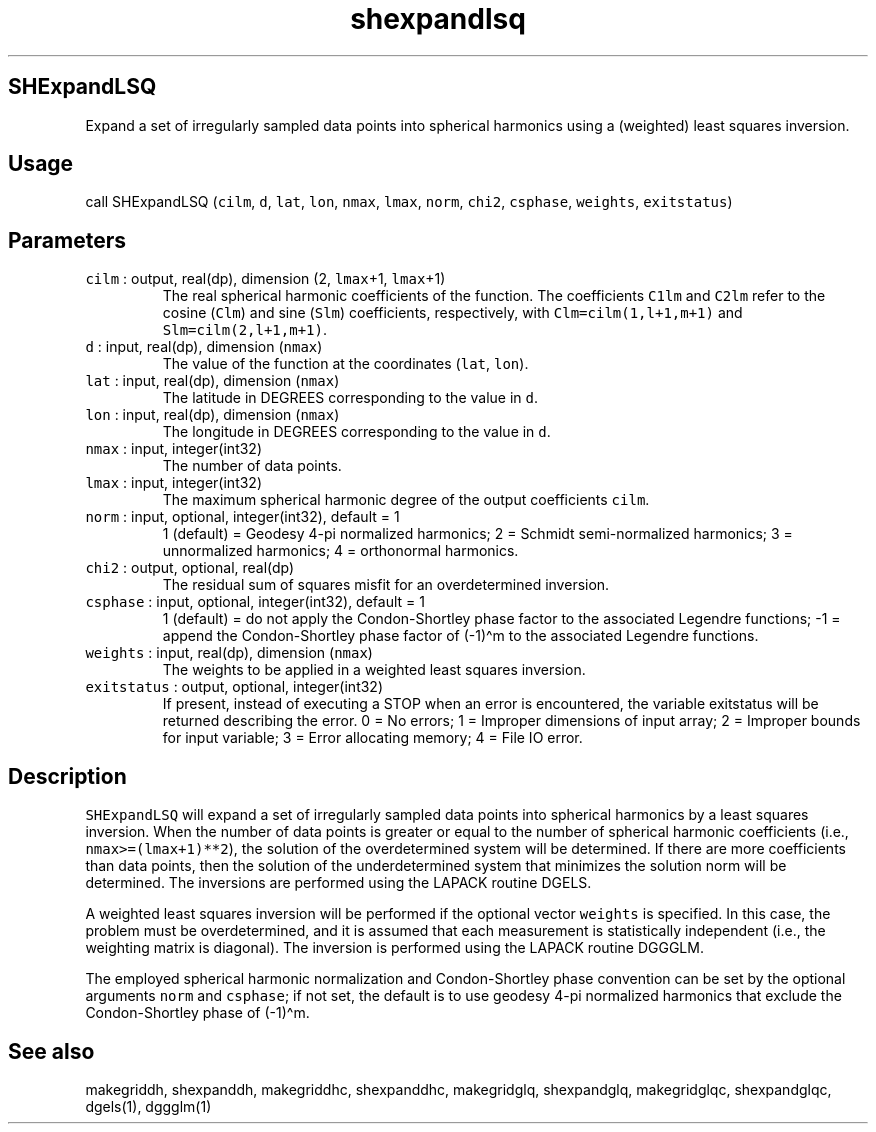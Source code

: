 .\" Automatically generated by Pandoc 2.17.1.1
.\"
.\" Define V font for inline verbatim, using C font in formats
.\" that render this, and otherwise B font.
.ie "\f[CB]x\f[]"x" \{\
. ftr V B
. ftr VI BI
. ftr VB B
. ftr VBI BI
.\}
.el \{\
. ftr V CR
. ftr VI CI
. ftr VB CB
. ftr VBI CBI
.\}
.TH "shexpandlsq" "1" "2021-02-15" "Fortran 95" "SHTOOLS 4.10"
.hy
.SH SHExpandLSQ
.PP
Expand a set of irregularly sampled data points into spherical harmonics
using a (weighted) least squares inversion.
.SH Usage
.PP
call SHExpandLSQ (\f[V]cilm\f[R], \f[V]d\f[R], \f[V]lat\f[R],
\f[V]lon\f[R], \f[V]nmax\f[R], \f[V]lmax\f[R], \f[V]norm\f[R],
\f[V]chi2\f[R], \f[V]csphase\f[R], \f[V]weights\f[R],
\f[V]exitstatus\f[R])
.SH Parameters
.TP
\f[V]cilm\f[R] : output, real(dp), dimension (2, \f[V]lmax\f[R]+1, \f[V]lmax\f[R]+1)
The real spherical harmonic coefficients of the function.
The coefficients \f[V]C1lm\f[R] and \f[V]C2lm\f[R] refer to the cosine
(\f[V]Clm\f[R]) and sine (\f[V]Slm\f[R]) coefficients, respectively,
with \f[V]Clm=cilm(1,l+1,m+1)\f[R] and \f[V]Slm=cilm(2,l+1,m+1)\f[R].
.TP
\f[V]d\f[R] : input, real(dp), dimension (\f[V]nmax\f[R])
The value of the function at the coordinates (\f[V]lat\f[R],
\f[V]lon\f[R]).
.TP
\f[V]lat\f[R] : input, real(dp), dimension (\f[V]nmax\f[R])
The latitude in DEGREES corresponding to the value in \f[V]d\f[R].
.TP
\f[V]lon\f[R] : input, real(dp), dimension (\f[V]nmax\f[R])
The longitude in DEGREES corresponding to the value in \f[V]d\f[R].
.TP
\f[V]nmax\f[R] : input, integer(int32)
The number of data points.
.TP
\f[V]lmax\f[R] : input, integer(int32)
The maximum spherical harmonic degree of the output coefficients
\f[V]cilm\f[R].
.TP
\f[V]norm\f[R] : input, optional, integer(int32), default = 1
1 (default) = Geodesy 4-pi normalized harmonics; 2 = Schmidt
semi-normalized harmonics; 3 = unnormalized harmonics; 4 = orthonormal
harmonics.
.TP
\f[V]chi2\f[R] : output, optional, real(dp)
The residual sum of squares misfit for an overdetermined inversion.
.TP
\f[V]csphase\f[R] : input, optional, integer(int32), default = 1
1 (default) = do not apply the Condon-Shortley phase factor to the
associated Legendre functions; -1 = append the Condon-Shortley phase
factor of (-1)\[ha]m to the associated Legendre functions.
.TP
\f[V]weights\f[R] : input, real(dp), dimension (\f[V]nmax\f[R])
The weights to be applied in a weighted least squares inversion.
.TP
\f[V]exitstatus\f[R] : output, optional, integer(int32)
If present, instead of executing a STOP when an error is encountered,
the variable exitstatus will be returned describing the error.
0 = No errors; 1 = Improper dimensions of input array; 2 = Improper
bounds for input variable; 3 = Error allocating memory; 4 = File IO
error.
.SH Description
.PP
\f[V]SHExpandLSQ\f[R] will expand a set of irregularly sampled data
points into spherical harmonics by a least squares inversion.
When the number of data points is greater or equal to the number of
spherical harmonic coefficients (i.e., \f[V]nmax>=(lmax+1)**2\f[R]), the
solution of the overdetermined system will be determined.
If there are more coefficients than data points, then the solution of
the underdetermined system that minimizes the solution norm will be
determined.
The inversions are performed using the LAPACK routine DGELS.
.PP
A weighted least squares inversion will be performed if the optional
vector \f[V]weights\f[R] is specified.
In this case, the problem must be overdetermined, and it is assumed that
each measurement is statistically independent (i.e., the weighting
matrix is diagonal).
The inversion is performed using the LAPACK routine DGGGLM.
.PP
The employed spherical harmonic normalization and Condon-Shortley phase
convention can be set by the optional arguments \f[V]norm\f[R] and
\f[V]csphase\f[R]; if not set, the default is to use geodesy 4-pi
normalized harmonics that exclude the Condon-Shortley phase of
(-1)\[ha]m.
.SH See also
.PP
makegriddh, shexpanddh, makegriddhc, shexpanddhc, makegridglq,
shexpandglq, makegridglqc, shexpandglqc, dgels(1), dggglm(1)

